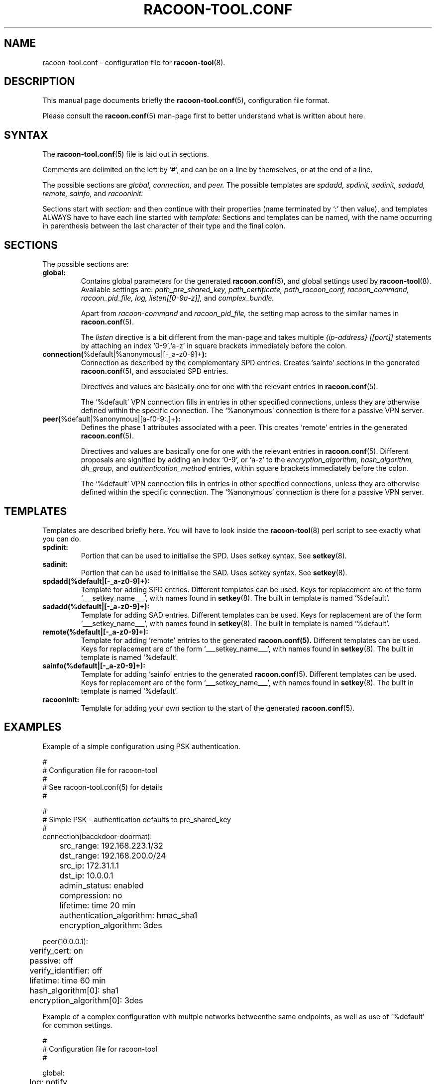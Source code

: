 .TH RACOON-TOOL.CONF 5
.SH NAME
racoon-tool.conf \- configuration file for
.BR racoon-tool (8).
.SH "DESCRIPTION"
This manual page documents briefly the
.BR racoon-tool.conf (5) ,
configuration file format. 
.PP
Please consult the
.BR racoon.conf (5)
man-page first to better understand what is written about here.
.SH SYNTAX
The
.BR racoon-tool.conf (5)
file is laid out in sections.
.PP
Comments are delimited on the left by `#', and can be on a line by
themselves, or at the end of a line.
.PP
The possible sections are
.I global,
.I connection,
and
.I peer.
The possible templates are
.I spdadd,
.I spdinit,
.I sadinit,
.I sadadd,
.I remote,
.I sainfo,
and
.I racooninit.
.PP
Sections start with
.I section:
and then continue with their properties (name terminated by `:' then
value), and templates ALWAYS have to have each line started with
.I template:
Sections and templates can be named, with the name occurring in
parenthesis between the last character of their type and the final
colon.
.SH SECTIONS
The possible sections are:
.TP
.BR global:
Contains global parameters for the generated
.BR racoon.conf (5), 
and global settings used by
.BR racoon-tool (8).
Available settings are:
.I path_pre_shared_key,
.I path_certificate,
.I path_racoon_conf,
.I racoon_command,
.I racoon_pid_file,
.I log,
.I listen[[0-9a-z]],
and
.I complex_bundle.

Apart from
.I racoon-command
and
.I racoon_pid_file,
the setting map across to the similar names in
.BR racoon.conf (5).

The
.I listen
directive is a bit different from the man-page and takes multiple
.I {ip-address} [[port]]
statements by attaching an index `0-9',`a-z' in square brackets immediately
before the colon.
.TP
.BR connection( "%default|%anonymous|[-_a-z0-9]+" ):
Connection as described by the complementary SPD entries.  Creates 
`sainfo' sections in the generated
.BR racoon.conf (5),
and associated SPD entries. 

Directives and values are basically one for
one with the relevant entries in
.BR racoon.conf (5).

The `%default' VPN connection fills in entries in other specified
connections, unless they are otherwise defined within the specific
connection. The `%anonymous' connection is there for a passive VPN
server.
.TP
.BR peer( "%default|%anonymous|[a-f0-9:\.]+" ):
Defines the phase 1 attributes associated with a peer.  This creates
`remote' entries in the generated
.BR racoon.conf (5). 

Directives and values are basically one for one with the relevant
entries in
.BR racoon.conf (5).
Different proposals are signified by adding an index `0-9', or `a-z' to
the
.I encryption_algorithm,
.I hash_algorithm,
.I dh_group,
and
.I authentication_method
entries, within square brackets immediately before the colon.

The `%default' VPN connection fills in entries in other specified
connections, unless they are otherwise defined within the specific
connection. The `%anonymous' connection is there for a passive VPN
server.
.SH TEMPLATES
Templates are described briefly here.  You will have to look inside the
.BR racoon-tool (8)
perl script to see exactly what you can do.
.TP
.BR spdinit:
Portion that can be used to initialise the SPD.  Uses setkey syntax.
See
.BR setkey (8).
.TP
.BR sadinit:
Portion that can be used to initialise the SAD.  Uses setkey syntax.
See
.BR setkey (8).
.TP
.BR spdadd(%default|[-_a-z0-9]+):
Template for adding SPD entries. Different templates can be used.
Keys for replacement are of the form `___setkey_name___', with names
found in
.BR setkey (8).
The built in template is named `%default'.
.TP
.BR sadadd(%default|[-_a-z0-9]+):
Template for adding SAD entries. Different templates can be used.
Keys for replacement are of the form `___setkey_name___', with names
found in
.BR setkey (8).
The built in template is named `%default'.
.TP
.BR remote(%default|[-_a-z0-9]+):
Template for adding 'remote' entries to the generated
.BR racoon.conf(5).
Different templates can be used.  Keys for replacement are
of the form `___setkey_name___', with names found in
.BR setkey (8).
The built in template is named `%default'.
.TP
.BR sainfo(%default|[-_a-z0-9]+):
Template for adding 'sainfo' entries to the generated 
.BR racoon.conf (5).
Different templates can be used.
Keys for replacement are of the form `___setkey_name___', with names
found in
.BR setkey (8).
The built in template is named `%default'.
.TP
.BR racooninit:
Template for adding your own section to the start of the generated
.BR racoon.conf (5).

.SH "EXAMPLES"
Example of a simple configuration using PSK authentication.
.PP
.nf
#
# Configuration file for racoon-tool
#
# See racoon-tool.conf(5) for details
#

#
# Simple PSK - authentication defaults to pre_shared_key  
#
connection(bacckdoor-doormat):
	src_range: 192.168.223.1/32
	dst_range: 192.168.200.0/24
	src_ip: 172.31.1.1
	dst_ip: 10.0.0.1
	admin_status: enabled
	compression: no
	lifetime: time 20 min
	authentication_algorithm: hmac_sha1
	encryption_algorithm: 3des

peer(10.0.0.1):
	verify_cert: on
	passive: off
	verify_identifier: off
	lifetime: time 60 min
	hash_algorithm[0]: sha1
	encryption_algorithm[0]: 3des

.fi
.PP
Example of a complex configuration with multple networks betweenthe
same endpoints, as well as use of `%default' for common settings.
.PP
.nf
#
# Configuration file for racoon-tool
#

global:
	log: notify

# default settings to save typing
peer(%default):
	certificate_type: x509 blurke-ipsec.crt blurke-ipsec.key
	my_identifier: fqdn blurke.bar.com
	lifetime: time 60 min
	verify_identifier: on
	verify_cert: on
	hash_algorithm[0]: sha1
	encryption_algorithm[0]: 3des
	authentication_method[0]: rsasig

connection(%default):
	authentication_algorithm: hmac_sha1
	encryption_algorithm: 3des
	src_ip: 172.31.1.1
	lifetime: time 20 min

# Connection to work
peer(10.0.0.1):
	peers_identifier: fqdn blue.sky.com

connection(blurke-blue-sky-work):
	src_range: 192.168.203.1/32
	dst_range: 172.16.0.0/24
	dst_ip: 10.0.0.1
	admin_status: enabled

# Connection to telehoused servers
connection(blurke-mail):
	src_range: 192.168.203.0/24
	dst_range: 172.20.1.1
	dst_ip: 10.100.0.1
	encryption_algorithm: blowfish
	compression: on
	admin_status: yes

peer(10.100.0.1):
	peers_identifier: fqdn mail.bar.com

connection(blurke-web1):
	src_range: 192.168.203.0/24
	dst_range: 172.20.1.23
	dst_ip: 10.100.0.1
	encryption_algorithm: blowfish
	admin_status: yes

connection(blurke-web2):
	src_range: 192.168.203.0/24
	dst_range: 172.20.1.24
	dst_ip: 10.100.0.1
	encryption_algorithm: blowfish
	admin_status: yes



# Test connection to Free S/WAN
connection(blurke-freeswan):
	src_range: 192.168.203.0/24
	dst_range: 172.17.100.0/24
	dst_ip: 172.30.1.1
	admin_status: yes

peer(172.30.1.1):
	peers_identifier: fqdn banshee
.fi

.SH "FILES"
.TP
.I /etc/racoon/racoon-tool.conf
The file that this man page describes.
.TP
.I /var/lib/racoon/racoon.conf
The generated racoon.conf.

.SH "SEE ALSO"
.BR racoon.conf (5),
.BR racoon-tool (8),
.BR racoon (8),
.BR setkey (8).
.SH BUGS
This man page is by no means complete.
.SH AUTHOR
This manual page was written by Matthew Grant <grantma@anathoth.gen.nz>
for the Debian GNU/Linux system (but may be used by others).
